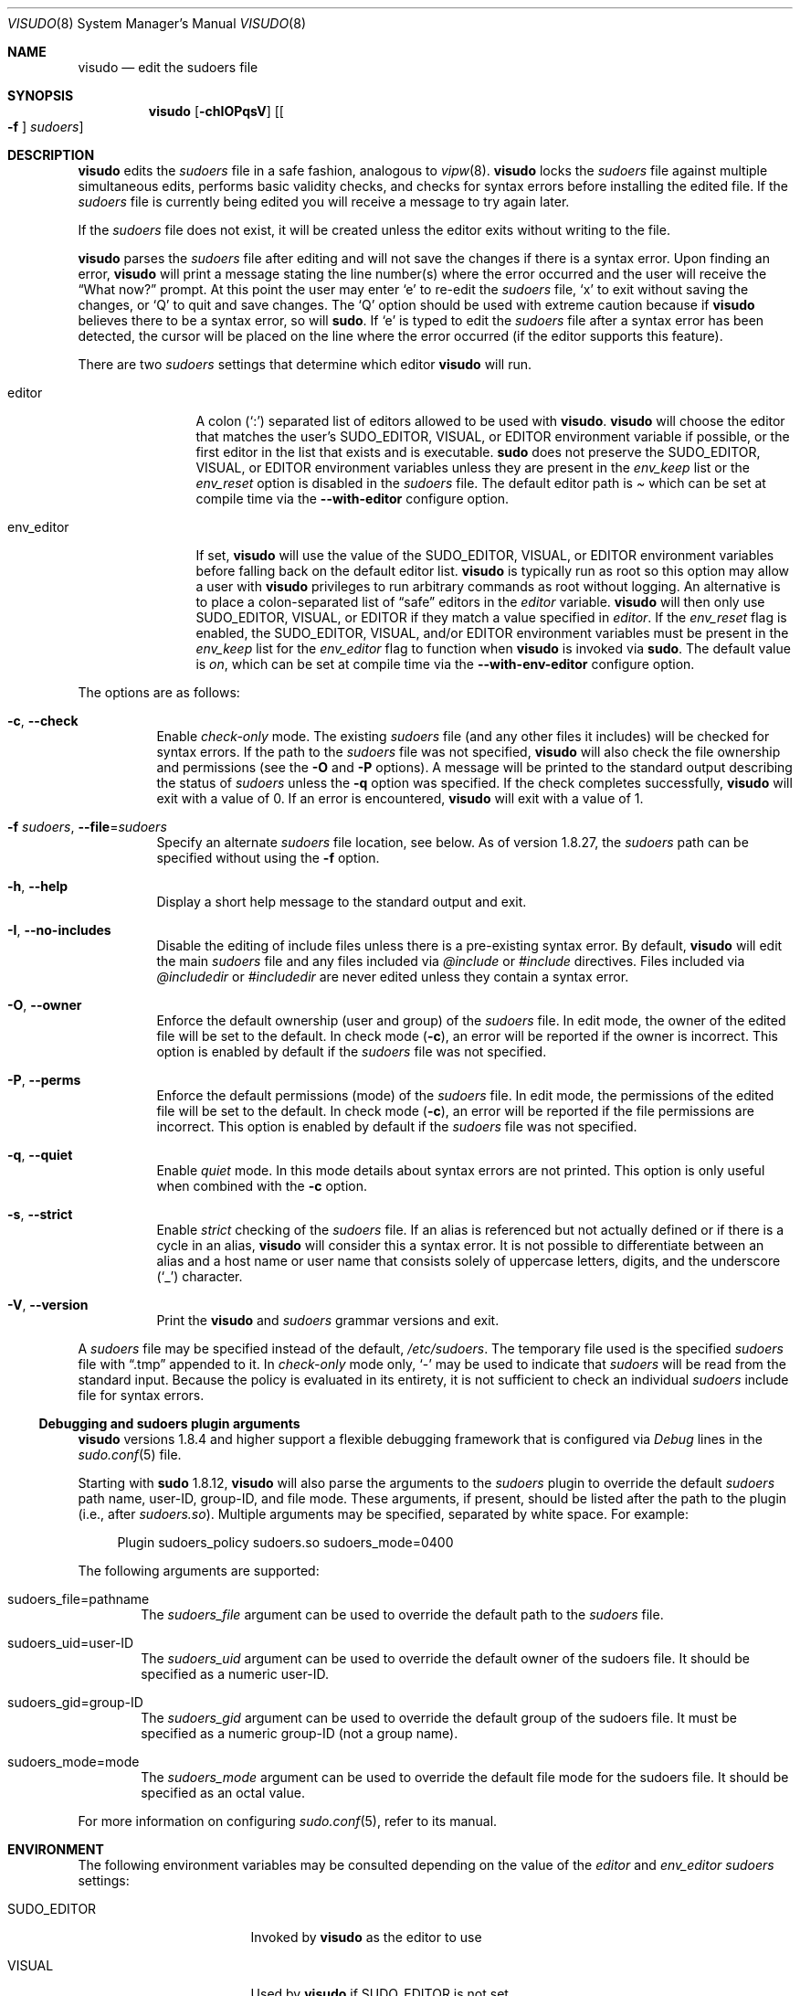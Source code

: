 .\"
.\" SPDX-License-Identifier: ISC
.\"
.\" Copyright (c) 1996,1998-2005, 2007-2023
.\"	Todd C. Miller <Todd.Miller@sudo.ws>
.\"
.\" Permission to use, copy, modify, and distribute this software for any
.\" purpose with or without fee is hereby granted, provided that the above
.\" copyright notice and this permission notice appear in all copies.
.\"
.\" THE SOFTWARE IS PROVIDED "AS IS" AND THE AUTHOR DISCLAIMS ALL WARRANTIES
.\" WITH REGARD TO THIS SOFTWARE INCLUDING ALL IMPLIED WARRANTIES OF
.\" MERCHANTABILITY AND FITNESS. IN NO EVENT SHALL THE AUTHOR BE LIABLE FOR
.\" ANY SPECIAL, DIRECT, INDIRECT, OR CONSEQUENTIAL DAMAGES OR ANY DAMAGES
.\" WHATSOEVER RESULTING FROM LOSS OF USE, DATA OR PROFITS, WHETHER IN AN
.\" ACTION OF CONTRACT, NEGLIGENCE OR OTHER TORTIOUS ACTION, ARISING OUT OF
.\" OR IN CONNECTION WITH THE USE OR PERFORMANCE OF THIS SOFTWARE.
.\"
.\" Sponsored in part by the Defense Advanced Research Projects
.\" Agency (DARPA) and Air Force Research Laboratory, Air Force
.\" Materiel Command, USAF, under agreement number F39502-99-1-0512.
.\"
.Dd July 27, 2023
.Dt VISUDO 8
.Os Sudo 1.9.15p5
.Sh NAME
.Nm visudo
.Nd edit the sudoers file
.Sh SYNOPSIS
.Nm visudo
.Op Fl chIOPqsV
.Op Bo Fl f Bc Ar sudoers
.Sh DESCRIPTION
.Nm
edits the
.Em sudoers
file in a safe fashion, analogous to
.Xr vipw 8 .
.Nm
locks the
.Em sudoers
file against multiple simultaneous edits, performs basic validity checks,
and checks for syntax errors before installing the edited file.
If the
.Em sudoers
file is currently being edited you will receive a message to try again later.
.Pp
If the
.Em sudoers
file does not exist, it will be created unless the editor exits
without writing to the file.
.Pp
.Nm
parses the
.Em sudoers
file after editing and will not save the changes if there is a syntax error.
Upon finding an error,
.Nm
will print a message stating the line number(s)
where the error occurred and the user will receive the
.Dq What now?
prompt.
At this point the user may enter
.Ql e
to re-edit the
.Em sudoers
file,
.Ql x
to exit without saving the changes, or
.Ql Q
to quit and save changes.
The
.Ql Q
option should be used with extreme caution because if
.Nm
believes there to be a syntax error, so will
.Nm sudo .
If
.Ql e
is typed to edit the
.Em sudoers
file after a syntax error has been detected, the cursor will be placed on
the line where the error occurred (if the editor supports this feature).
.Pp
There are two
.Em sudoers
settings that determine which editor
.Nm visudo
will run.
.Bl -tag -width "env_editor"
.It editor
A colon
.Pq Ql :\&
separated list of editors allowed to be used with
.Nm .
.Nm
will choose the editor that matches the user's
.Ev SUDO_EDITOR ,
.Ev VISUAL ,
or
.Ev EDITOR
environment variable if possible, or the first editor in the
list that exists and is executable.
.Nm sudo
does not preserve the
.Ev SUDO_EDITOR ,
.Ev VISUAL ,
or
.Ev EDITOR
environment variables unless they are present in the
.Em env_keep
list or the
.Em env_reset
option is disabled in the
.Em sudoers
file.
The default editor path is
.Pa 
which can be set at compile time via the
.Li --with-editor
configure option.
.It env_editor
If set,
.Nm
will use the value of the
.Ev SUDO_EDITOR ,
.Ev VISUAL ,
or
.Ev EDITOR
environment variables before falling back on the default editor list.
.Nm visudo
is typically run as root so this option may allow a user with
.Nm visudo
privileges to run arbitrary commands as root without logging.
An alternative is to place a colon-separated list of
.Dq safe
editors in the
.Em editor
variable.
.Nm
will then only use
.Ev SUDO_EDITOR ,
.Ev VISUAL ,
or
.Ev EDITOR
if they match a value specified in
.Em editor .
If the
.Em env_reset
flag is enabled, the
.Ev SUDO_EDITOR ,
.Ev VISUAL ,
and/or
.Ev EDITOR
environment variables must be present in the
.Em env_keep
list for the
.Em env_editor
flag to function when
.Nm
is invoked via
.Nm sudo .
The default value is
.Em on ,
which can be set at compile time via the
.Li --with-env-editor
configure option.
.El
.Pp
The options are as follows:
.Bl -tag -width Ds
.It Fl c , -check
Enable
.Em check-only
mode.
The existing
.Em sudoers
file (and any other files it includes) will be
checked for syntax errors.
If the path to the
.Em sudoers
file was not specified,
.Nm
will also check the file ownership and permissions (see the
.Fl O
and
.Fl P
options).
A message will be printed to the standard output describing the status of
.Em sudoers
unless the
.Fl q
option was specified.
If the check completes successfully,
.Nm
will exit with a value of 0.
If an error is encountered,
.Nm
will exit with a value of 1.
.It Fl f Ar sudoers , Fl -file Ns = Ns Ar sudoers
Specify an alternate
.Em sudoers
file location, see below.
As of version 1.8.27, the
.Em sudoers
path can be specified without using the
.Fl f
option.
.It Fl h , -help
Display a short help message to the standard output and exit.
.It Fl I , -no-includes
Disable the editing of include files unless there is a pre-existing
syntax error.
By default,
.Nm
will edit the main
.Ar sudoers
file and any files included via
.Em @include
or
.Em #include
directives.
Files included via
.Em @includedir
or
.Em #includedir
are never edited unless they contain a syntax error.
.It Fl O , -owner
Enforce the default ownership (user and group) of the
.Em sudoers
file.
In edit mode, the owner of the edited file will be set to the default.
In check mode
.Pq Fl c ,
an error will be reported if the owner is incorrect.
This option is enabled by default if the
.Em sudoers
file was not specified.
.It Fl P , -perms
Enforce the default permissions (mode) of the
.Em sudoers
file.
In edit mode, the permissions of the edited file will be set to the default.
In check mode
.Pq Fl c ,
an error will be reported if the file permissions are incorrect.
This option is enabled by default if the
.Em sudoers
file was not specified.
.It Fl q , -quiet
Enable
.Em quiet
mode.
In this mode details about syntax errors are not printed.
This option is only useful when combined with
the
.Fl c
option.
.It Fl s , -strict
Enable
.Em strict
checking of the
.Em sudoers
file.
If an alias is referenced but not actually defined
or if there is a cycle in an alias,
.Nm
will consider this a syntax error.
It is not possible to differentiate between an alias and a host
name or user name that consists solely of uppercase letters, digits,
and the underscore
.Pq Ql _
character.
.It Fl V , -version
Print the
.Nm
and
.Em sudoers
grammar versions and exit.
.El
.Pp
A
.Em sudoers
file may be specified instead of the default,
.Pa /etc/sudoers .
The temporary file used is the specified
.Em sudoers
file with
.Dq \.tmp
appended to it.
In
.Em check-only
mode only,
.Ql -
may be used to indicate that
.Em sudoers
will be read from the standard input.
Because the policy is evaluated in its entirety, it is not sufficient
to check an individual
.Em sudoers
include file for syntax errors.
.Ss Debugging and sudoers plugin arguments
.Nm
versions 1.8.4 and higher support a flexible debugging framework
that is configured via
.Em Debug
lines in the
.Xr sudo.conf 5
file.
.Pp
Starting with
.Nm sudo
1.8.12,
.Nm
will also parse the arguments to the
.Em sudoers
plugin to override the default
.Em sudoers
path name, user-ID, group-ID, and file mode.
These arguments, if present, should be listed after the path to the plugin
(i.e., after
.Pa sudoers.so ) .
Multiple arguments may be specified, separated by white space.
For example:
.Bd -literal -offset 4n
Plugin sudoers_policy sudoers.so sudoers_mode=0400
.Ed
.Pp
The following arguments are supported:
.Bl -tag -width 4n
.It sudoers_file=pathname
The
.Em sudoers_file
argument can be used to override the default path to the
.Em sudoers
file.
.It sudoers_uid=user-ID
The
.Em sudoers_uid
argument can be used to override the default owner of the sudoers file.
It should be specified as a numeric user-ID.
.It sudoers_gid=group-ID
The
.Em sudoers_gid
argument can be used to override the default group of the sudoers file.
It must be specified as a numeric group-ID (not a group name).
.It sudoers_mode=mode
The
.Em sudoers_mode
argument can be used to override the default file mode for the sudoers file.
It should be specified as an octal value.
.El
.Pp
For more information on configuring
.Xr sudo.conf 5 ,
refer to its manual.
.Sh ENVIRONMENT
The following environment variables may be consulted depending on
the value of the
.Em editor
and
.Em env_editor
.Em sudoers
settings:
.Bl -tag -width 15n
.It Ev SUDO_EDITOR
Invoked by
.Nm
as the editor to use
.It Ev VISUAL
Used by
.Nm
if
.Ev SUDO_EDITOR
is not set
.It Ev EDITOR
Used by
.Nm
if neither
.Ev SUDO_EDITOR
nor
.Ev VISUAL
is set
.El
.Sh FILES
.Bl -tag -width 24n
.It Pa /etc/sudo.conf
Sudo front-end configuration
.It Pa /etc/sudoers
List of who can run what
.It Pa /etc/sudoers.tmp
Default temporary file used by visudo
.El
.Sh DIAGNOSTICS
In addition to reporting
.Em sudoers
syntax errors,
.Nm
may produce the following messages:
.Bl -tag -width 4n
.It Li sudoers file busy, try again later.
Someone else is currently editing the
.Em sudoers
file.
.It Li /etc/sudoers: Permission denied
You didn't run
.Nm
as root.
.It Li you do not exist in the passwd database
Your user-ID does not appear in the system passwd database.
.It Li Warning: {User,Runas,Host,Cmnd}_Alias referenced but not defined
Either you are trying to use an undeclared {User,Runas,Host,Cmnd}_Alias
or you have a user or host name listed that consists solely of
uppercase letters, digits, and the underscore
.Pq Ql _
character.
In the latter case, you can ignore the warnings
.Po
.Nm sudo
will not complain
.Pc .
The message is prefixed with the path name of the
.Em sudoers
file and the line number where the undefined alias was used.
In
.Fl s
(strict) mode these are errors, not warnings.
.It Li Warning: unused {User,Runas,Host,Cmnd}_Alias
The specified {User,Runas,Host,Cmnd}_Alias was defined but never
used.
The message is prefixed with the path name of the
.Em sudoers
file and the line number where the unused alias was defined.
You may wish to comment out or remove the unused alias.
.It Li Warning: cycle in {User,Runas,Host,Cmnd}_Alias
The specified {User,Runas,Host,Cmnd}_Alias includes a reference to
itself, either directly or through an alias it includes.
The message is prefixed with the path name of the
.Em sudoers
file and the line number where the cycle was detected.
This is only a warning unless
.Nm
is run in
.Fl s
(strict) mode as
.Nm sudo
will ignore cycles when parsing
the
.Em sudoers
file.
.It Li ignoring editor backup file
While processing a
.Em @includedir
or
.Em #includedir ,
a file was found with a name that ends in
.Ql ~
or
.Em .bak .
Such files are skipped by
.Nm sudo
and
.Nm .
.It Li ignoring file name containing '.'
While processing a
.Em @includedir
or
.Em #includedir ,
a file was found with a name that contains a
.Ql .\&
character.
Such files are skipped by
.Nm sudo
and
.Nm .
.It Li unknown defaults entry \&"name\&"
The
.Em sudoers
file contains a
.Em Defaults
setting not recognized by
.Nm .
.El
.Sh SEE ALSO
.Xr vi 1 ,
.Xr sudo.conf 5 ,
.Xr sudoers 5 ,
.Xr sudo 8 ,
.Xr vipw 8
.Sh AUTHORS
Many people have worked on
.Nm sudo
over the years; this version consists of code written primarily by:
.Bd -ragged -offset indent
.An Todd C. Miller
.Ed
.Pp
See the CONTRIBUTORS.md file in the
.Nm sudo
distribution (https://www.sudo.ws/about/contributors/) for an
exhaustive list of people who have contributed to
.Nm sudo .
.Sh CAVEATS
There is no easy way to prevent a user from gaining a root shell if
the editor used by
.Nm
allows shell escapes.
.Sh BUGS
If you believe you have found a bug in
.Nm ,
you can submit a bug report at https://bugzilla.sudo.ws/
.Sh SUPPORT
Limited free support is available via the sudo-users mailing list,
see https://www.sudo.ws/mailman/listinfo/sudo-users to subscribe or
search the archives.
.Sh DISCLAIMER
.Nm
is provided
.Dq AS IS
and any express or implied warranties, including, but not limited
to, the implied warranties of merchantability and fitness for a
particular purpose are disclaimed.
See the LICENSE.md file distributed with
.Nm sudo
or https://www.sudo.ws/about/license/ for complete details.
